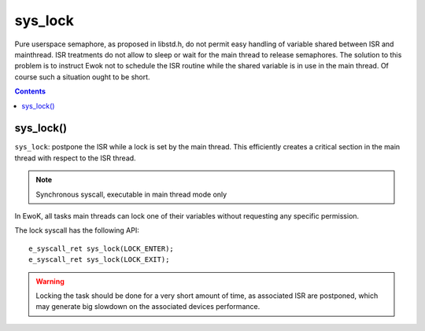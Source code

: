 .. _sys_lock:

sys_lock
--------

Pure userspace semaphore, as proposed in libstd.h, do not permit easy handling 
of variable shared between ISR and mainthread. ISR treatments do not allow to sleep 
or wait for the main thread to release semaphores. The solution to this problem is to instruct Ewok
not to schedule the ISR routine while the shared variable is in use in the main thread.
Of course such a situation ought to be short. 

.. contents::

sys_lock()
^^^^^^^^^^

``sys_lock``: postpone the ISR while a lock is set by the main thread. 
This efficiently creates a critical section in the main thread with respect
to the ISR thread.

.. note::
   Synchronous syscall, executable in main thread mode only

In EwoK, all tasks main threads can lock one of their variables without
requesting any specific permission.

The lock syscall has the following API::

   e_syscall_ret sys_lock(LOCK_ENTER);
   e_syscall_ret sys_lock(LOCK_EXIT);

.. warning::
   Locking the task should be done for a very short amount of time, as associated ISR are
   postponed, which may generate big slowdown on the associated devices performance.


